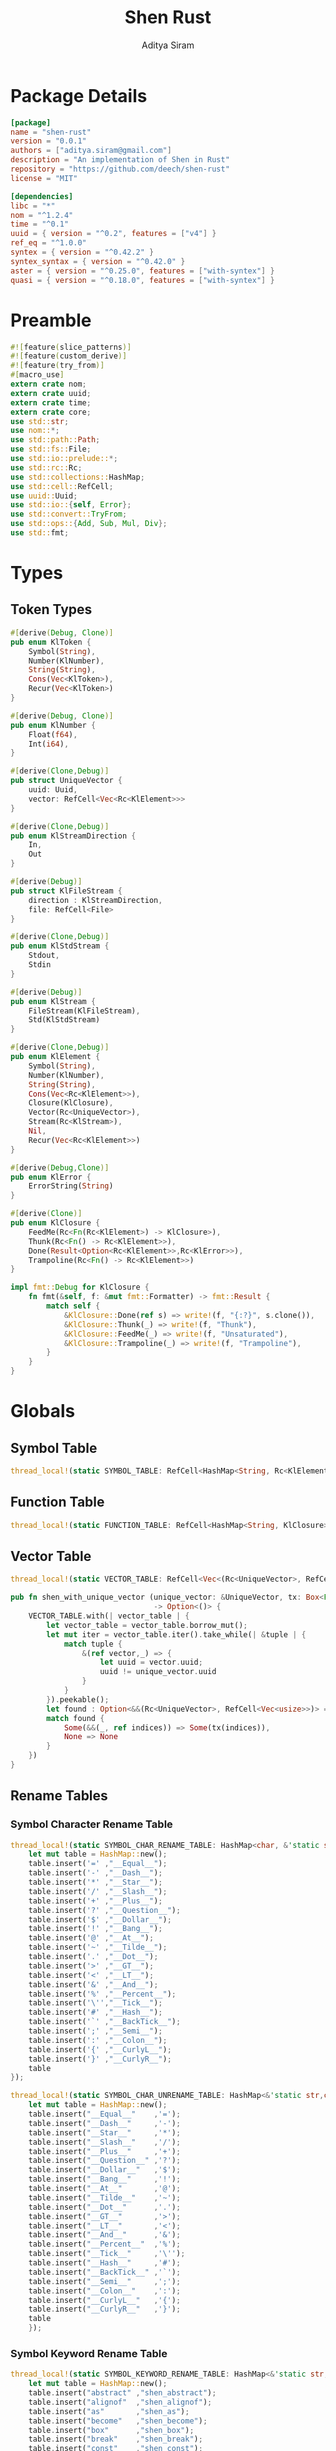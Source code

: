 #+TITLE: Shen Rust
#+AUTHOR: Aditya Siram
#+PROPERTY: header-args :comments noweb
#+OPTIONS: ^:nil ;; let an underscore be an underscore, disable sub-superscripting
#+OPTIONS: timestamp:nil

* Package Details
#+BEGIN_SRC toml :tangle Cargo.toml
  [package]
  name = "shen-rust"
  version = "0.0.1"
  authors = ["aditya.siram@gmail.com"]
  description = "An implementation of Shen in Rust"
  repository = "https://github.com/deech/shen-rust"
  license = "MIT"

  [dependencies]
  libc = "*"
  nom = "^1.2.4"
  time = "^0.1"
  uuid = { version = "^0.2", features = ["v4"] }
  ref_eq = "^1.0.0"
  syntex = { version = "^0.42.2" }
  syntex_syntax = { version = "^0.42.0" }
  aster = { version = "^0.25.0", features = ["with-syntex"] }
  quasi = { version = "^0.18.0", features = ["with-syntex"] }
#+END_SRC
* Preamble
#+BEGIN_SRC rust :tangle src/main.rs
  #![feature(slice_patterns)]
  #![feature(custom_derive)]
  #![feature(try_from)]
  #[macro_use]
  extern crate nom;
  extern crate uuid;
  extern crate time;
  extern crate core;
  use std::str;
  use nom::*;
  use std::path::Path;
  use std::fs::File;
  use std::io::prelude::*;
  use std::rc::Rc;
  use std::collections::HashMap;
  use std::cell::RefCell;
  use uuid::Uuid;
  use std::io::{self, Error};
  use std::convert::TryFrom;
  use std::ops::{Add, Sub, Mul, Div};
  use std::fmt;
#+END_SRC
* Types
** Token Types
#+BEGIN_SRC rust :tangle src/main.rs
  #[derive(Debug, Clone)]
  pub enum KlToken {
      Symbol(String),
      Number(KlNumber),
      String(String),
      Cons(Vec<KlToken>),
      Recur(Vec<KlToken>)
  }

  #[derive(Debug, Clone)]
  pub enum KlNumber {
      Float(f64),
      Int(i64),
  }

  #[derive(Clone,Debug)]
  pub struct UniqueVector {
      uuid: Uuid,
      vector: RefCell<Vec<Rc<KlElement>>>
  }

  #[derive(Clone,Debug)]
  pub enum KlStreamDirection {
      In,
      Out
  }

  #[derive(Debug)]
  pub struct KlFileStream {
      direction : KlStreamDirection,
      file: RefCell<File>
  }

  #[derive(Clone,Debug)]
  pub enum KlStdStream {
      Stdout,
      Stdin
  }

  #[derive(Debug)]
  pub enum KlStream {
      FileStream(KlFileStream),
      Std(KlStdStream)
  }

  #[derive(Clone,Debug)]
  pub enum KlElement {
      Symbol(String),
      Number(KlNumber),
      String(String),
      Cons(Vec<Rc<KlElement>>),
      Closure(KlClosure),
      Vector(Rc<UniqueVector>),
      Stream(Rc<KlStream>),
      Nil,
      Recur(Vec<Rc<KlElement>>)
  }

  #[derive(Debug,Clone)]
  pub enum KlError {
      ErrorString(String)
  }

  #[derive(Clone)]
  pub enum KlClosure {
      FeedMe(Rc<Fn(Rc<KlElement>) -> KlClosure>),
      Thunk(Rc<Fn() -> Rc<KlElement>>),
      Done(Result<Option<Rc<KlElement>>,Rc<KlError>>),
      Trampoline(Rc<Fn() -> Rc<KlElement>>)
  }

  impl fmt::Debug for KlClosure {
      fn fmt(&self, f: &mut fmt::Formatter) -> fmt::Result {
          match self {
              &KlClosure::Done(ref s) => write!(f, "{:?}", s.clone()),
              &KlClosure::Thunk(_) => write!(f, "Thunk"),
              &KlClosure::FeedMe(_) => write!(f, "Unsaturated"),
              &KlClosure::Trampoline(_) => write!(f, "Trampoline"),
          }
      }
  }
#+END_SRC
* Globals
** Symbol Table
#+BEGIN_SRC rust :tangle src/main.rs
  thread_local!(static SYMBOL_TABLE: RefCell<HashMap<String, Rc<KlElement>>> = RefCell::new(HashMap::new()));
#+END_SRC
** Function Table
#+BEGIN_SRC rust :tangle src/main.rs
  thread_local!(static FUNCTION_TABLE: RefCell<HashMap<String, KlClosure>> = RefCell::new(HashMap::new()));
#+END_SRC
** Vector Table
#+BEGIN_SRC rust :tangle src/main.rs
  thread_local!(static VECTOR_TABLE: RefCell<Vec<(Rc<UniqueVector>, RefCell<Vec<usize>>)>> = RefCell::new(Vec::new()));

  pub fn shen_with_unique_vector (unique_vector: &UniqueVector, tx: Box<Fn(&RefCell<Vec<usize>>) -> ()>)
                                  -> Option<()> {
      VECTOR_TABLE.with(| vector_table | {
          let vector_table = vector_table.borrow_mut();
          let mut iter = vector_table.iter().take_while(| &tuple | {
              match tuple {
                  &(ref vector,_) => {
                      let uuid = vector.uuid;
                      uuid != unique_vector.uuid
                  }
              }
          }).peekable();
          let found : Option<&&(Rc<UniqueVector>, RefCell<Vec<usize>>)> = iter.peek();
          match found {
              Some(&&(_, ref indices)) => Some(tx(indices)),
              None => None
          }
      })
  }
#+END_SRC
** Rename Tables
*** Symbol Character Rename Table
#+BEGIN_SRC rust :tangle src/main.rs
  thread_local!(static SYMBOL_CHAR_RENAME_TABLE: HashMap<char, &'static str> = {
      let mut table = HashMap::new();
      table.insert('=' ,"__Equal__");
      table.insert('-' ,"__Dash__");
      table.insert('*' ,"__Star__");
      table.insert('/' ,"__Slash__");
      table.insert('+' ,"__Plus__");
      table.insert('?' ,"__Question__");
      table.insert('$' ,"__Dollar__");
      table.insert('!' ,"__Bang__");
      table.insert('@' ,"__At__");
      table.insert('~' ,"__Tilde__");
      table.insert('.' ,"__Dot__");
      table.insert('>' ,"__GT__");
      table.insert('<' ,"__LT__");
      table.insert('&' ,"__And__");
      table.insert('%' ,"__Percent__");
      table.insert('\'',"__Tick__");
      table.insert('#' ,"__Hash__");
      table.insert('`' ,"__BackTick__");
      table.insert(';' ,"__Semi__");
      table.insert(':' ,"__Colon__");
      table.insert('{' ,"__CurlyL__");
      table.insert('}' ,"__CurlyR__");
      table
  });

  thread_local!(static SYMBOL_CHAR_UNRENAME_TABLE: HashMap<&'static str,char> = {
      let mut table = HashMap::new();
      table.insert("__Equal__"    ,'=');
      table.insert("__Dash__"     ,'-');
      table.insert("__Star__"     ,'*');
      table.insert("__Slash__"    ,'/');
      table.insert("__Plus__"     ,'+');
      table.insert("__Question__" ,'?');
      table.insert("__Dollar__"   ,'$');
      table.insert("__Bang__"     ,'!');
      table.insert("__At__"       ,'@');
      table.insert("__Tilde__"    ,'~');
      table.insert("__Dot__"      ,'.');
      table.insert("__GT__"       ,'>');
      table.insert("__LT__"       ,'<');
      table.insert("__And__"      ,'&');
      table.insert("__Percent__"  ,'%');
      table.insert("__Tick__"     ,'\'');
      table.insert("__Hash__"     ,'#');
      table.insert("__BackTick__" ,'`');
      table.insert("__Semi__"     ,';');
      table.insert("__Colon__"    ,':');
      table.insert("__CurlyL__"   ,'{');
      table.insert("__CurlyR__"   ,'}');
      table
      });
#+END_SRC
*** Symbol Keyword Rename Table
#+BEGIN_SRC rust :tangle src/main.rs
  thread_local!(static SYMBOL_KEYWORD_RENAME_TABLE: HashMap<&'static str, &'static str> = {
      let mut table = HashMap::new();
      table.insert("abstract" ,"shen_abstract");
      table.insert("alignof"  ,"shen_alignof");
      table.insert("as"       ,"shen_as");
      table.insert("become"   ,"shen_become");
      table.insert("box"      ,"shen_box");
      table.insert("break"    ,"shen_break");
      table.insert("const"    ,"shen_const");
      table.insert("continue" ,"shen_continue");
      table.insert("crate"    ,"shen_crate");
      table.insert("do"       ,"shen_do");
      table.insert("else"     ,"shen_else");
      table.insert("enum"     ,"shen_enum");
      table.insert("extern"   ,"shen_extern");
      table.insert("false"    ,"shen_false");
      table.insert("final"    ,"shen_final");
      table.insert("fn"       ,"shen_fn");
      table.insert("for"      ,"shen_for");
      table.insert("if"       ,"shen_if");
      table.insert("impl"     ,"shen_impl");
      table.insert("in"       ,"shen_in");
      table.insert("let"      ,"shen_let");
      table.insert("loop"     ,"shen_loop");
      table.insert("macro"    ,"shen_macro");
      table.insert("match"    ,"shen_match");
      table.insert("mod"      ,"shen_mod");
      table.insert("move"     ,"shen_move");
      table.insert("mut"      ,"shen_mut");
      table.insert("offsetof" ,"shen_offsetof");
      table.insert("override" ,"shen_override");
      table.insert("priv"     ,"shen_priv");
      table.insert("proc"     ,"shen_proc");
      table.insert("pub"      ,"shen_pub");
      table.insert("pure"     ,"shen_pure");
      table.insert("ref"      ,"shen_ref");
      table.insert("return"   ,"shen_return");
      table.insert("Self"     ,"shen_Self");
      table.insert("self"     ,"shen_self");
      table.insert("sizeof"   ,"shen_sizeof");
      table.insert("static"   ,"shen_static");
      table.insert("struct"   ,"shen_struct");
      table.insert("super"    ,"shen_super");
      table.insert("trait"    ,"shen_trait");
      table.insert("true"     ,"shen_true");
      table.insert("type"     ,"shen_type");
      table.insert("typeof"   ,"shen_typeof");
      table.insert("unsafe"   ,"shen_unsafe");
      table.insert("unsized"  ,"shen_unsized");
      table.insert("use"      ,"shen_use");
      table.insert("virtual"  ,"shen_virtual");
      table.insert("where"    ,"shen_where");
      table.insert("while"    ,"shen_while");
      table.insert("yield"    ,"shen_yield");
      table
  });

  thread_local!(static SYMBOL_KEYWORD_UNRENAME_TABLE: HashMap<&'static str, &'static str> = {
      let mut table = HashMap::new();
      table.insert("shen_abstract" ,"abstract");
      table.insert("shen_alignof"  ,"alignof");
      table.insert("shen_as"       ,"as");
      table.insert("shen_become"   ,"become");
      table.insert("shen_box"      ,"box");
      table.insert("shen_break"    ,"break");
      table.insert("shen_const"    ,"const");
      table.insert("shen_continue" ,"continue" );
      table.insert("shen_crate"    ,"crate");
      table.insert("shen_do"       ,"do");
      table.insert("shen_else"     ,"else");
      table.insert("shen_enum"     ,"enum");
      table.insert("shen_extern"   ,"extern");
      table.insert("shen_false"    ,"false");
      table.insert("shen_final"    ,"final");
      table.insert("shen_fn"       ,"fn");
      table.insert("shen_for"      ,"for");
      table.insert("shen_if"       ,"if");
      table.insert("shen_impl"     ,"impl");
      table.insert("shen_in"       ,"in");
      table.insert("shen_let"      ,"let");
      table.insert("shen_loop"     ,"loop");
      table.insert("shen_macro"    ,"macro");
      table.insert("shen_match"    ,"match");
      table.insert("shen_mod"      ,"mod");
      table.insert("shen_move"     ,"move");
      table.insert("shen_mut"      ,"mut");
      table.insert("shen_offsetof" ,"offsetof");
      table.insert("shen_override" ,"override");
      table.insert("shen_priv"     ,"priv");
      table.insert("shen_proc"     ,"proc");
      table.insert("shen_pub"      ,"pub");
      table.insert("shen_pure"     ,"pure");
      table.insert("shen_ref"      ,"ref");
      table.insert("shen_return"   ,"return");
      table.insert("shen_Self"     ,"Self");
      table.insert("shen_self"     ,"self");
      table.insert("shen_sizeof"   ,"sizeof");
      table.insert("shen_static"   ,"static");
      table.insert("shen_struct"   ,"struct");
      table.insert("shen_super"    ,"super");
      table.insert("shen_trait"    ,"trait");
      table.insert("shen_true"     ,"true");
      table.insert("shen_type"     ,"type");
      table.insert("shen_typeof"   ,"typeof");
      table.insert("shen_unsafe"   ,"unsafe");
      table.insert("shen_unsized"  ,"unsized");
      table.insert("shen_use"      ,"use");
      table.insert("shen_virtual"  ,"virtual");
      table.insert("shen_where"    ,"where");
      table.insert("shen_while"    ,"while");
      table.insert("shen_yield"    ,"yield");
      table
  });
#+END_SRC
* Parsing
** Symbols
*** Helpers
#+BEGIN_SRC rust :tangle src/main.rs
  pub fn shen_rename_symbol(symbol : String) -> String {
      SYMBOL_KEYWORD_RENAME_TABLE.with ( | table | {
          match table.get(symbol.as_str()) {
              Some(renamed) => String::from(renamed.clone()),
              None => {
                  let mut result = String::new();
                  let symbol_characters : Vec<char> = symbol.chars().collect();
                  for c in symbol_characters.as_slice() {
                      SYMBOL_CHAR_RENAME_TABLE.with(| table | {
                          match table.get(c) {
                              Some(renamed) => result.push_str(renamed.clone()),
                              _ => result.push(c.clone())
                          }
                      })
                  }
                  result
              }
          }
      })
  }

  pub fn shen_unrename_symbol(s : String) -> String {
      SYMBOL_KEYWORD_UNRENAME_TABLE.with(|table|{
          match table.get(s.as_str()) {
              Some(unrenamed) => String::from(unrenamed.clone()),
              None => {
                  SYMBOL_CHAR_UNRENAME_TABLE.with(|table| {
                      let mut s = s.clone();
                      let mut keys : Vec<&str> = table.keys().cloned().collect();
                      keys.sort_by(|a,b| b.len().cmp(&a.len()));
                      for k in keys {
                          let new_s = s.clone();
                          let replace_with : char = table.get(k).unwrap().clone();
                          let split : Vec<String> = new_s.as_str().split(k).map(| s | String::from(s)).collect();
                          s = intersperse(split,replace_with.to_string()).clone();
                      }
                      s
                  })
              }
          }
      })
  }
#+END_SRC
*** Constants
#+BEGIN_SRC rust :tangle src/main.rs
      const CHARACTERS: &'static str = "abcdefghijklmnopqrstuvwxyzABCDEFGHIJKLMNOPQRSTUVWXYZ=-*/+_?$!@~.><&%'#`;:{}";
      const DIGITS: &'static str = "0123456789";
#+END_SRC
*** Parser
#+BEGIN_SRC rust :tangle src/main.rs
  named!(klsymbol<KlToken>,
         chain!(
         initial: one_of!(CHARACTERS) ~
         remainder: many0!(
             alt_complete!(
                 one_of!(DIGITS) |
                 one_of!(CHARACTERS)
             )
         ),
         || {
             let mut res : Vec <char> = vec![initial];
             res.extend(remainder);
             KlToken::Symbol(shen_rename_symbol(res.into_iter().collect()))
         })
  );
#+END_SRC
** Numbers
*** Parsers
#+BEGIN_SRC rust :tangle src/main.rs
    named!(klnumber<KlToken>,
           alt_complete!(
               chain!(
                   n: klfloat,
                   || KlToken::Number(n)
               ) |
               chain!(
                   n : klint,
                   || KlToken::Number(n)
               )
           )
    );

    named!(klint<KlNumber>,
           chain!(
               sign: opt!(one_of!("-+")) ~
               numbers: many1!(one_of!(DIGITS)),
               || KlNumber::Int(make_int(sign,numbers))
           )
    );

    named!(klfloat<KlNumber>,
           chain!(
               sign: opt!(one_of!("-+")) ~
               before_decimal: many1!(one_of!(DIGITS)) ~
               one_of!(".") ~
               after_decimal: many1!(one_of!(DIGITS)),
               || KlNumber::Float(make_float(sign,before_decimal, after_decimal))
           )
    );
#+END_SRC
*** Helpers
#+BEGIN_SRC rust :tangle src/main.rs
    fn make_float(sign: Option<char>, before: Vec<char>, after: Vec<char> ) -> f64 {
        let mut float_char_vector : Vec<char> = Vec::new();
        match sign {
            Some(_sign) => float_char_vector.push(_sign),
            None => ()
        };
        float_char_vector.extend(before);
        float_char_vector.push('.');
        float_char_vector.extend(after);
        let float_string : String = float_char_vector.into_iter().collect();
        float_string.parse::<f64>().unwrap()
    }

    fn make_int(sign: Option<char>, numbers: Vec<char>) -> i64 {
        let mut int_char_vector : Vec<char> = Vec::new();
        match sign {
            Some(_sign) => int_char_vector.push(_sign),
            None => ()
        };
        int_char_vector.extend(numbers);
        let int_string : String = int_char_vector.into_iter().collect();
        let result : i64 = int_string.parse::<i64>().unwrap();
        result
    }
#+END_SRC
** Strings
*** Parsers
#+BEGIN_SRC rust :tangle src/main.rs
    named!(klstring<KlToken>,
           chain!(
               char!('\"') ~
               contents:  many0!(klstringinnards) ~
               char!('\"'),
               || KlToken::String(make_quoted_string(contents))
           )
    );

    named!(klstringinnards< &[u8] >,
           escaped!(none_of!("\"\\"), '\\', one_of!("\"n\\"))
    );
#+END_SRC
*** Helpers
#+BEGIN_SRC rust :tangle src/main.rs
    fn make_quoted_string (contents:Vec<&[u8]>) -> String {
        let to_vectors : Vec< Vec<u8> > = contents.iter().map(|c| c.to_vec()).collect();
        let smushed : Vec<u8> = to_vectors.concat();
        let mut quoted : Vec<u8> = Vec::new();
        quoted.push('\"' as u8);
        quoted.extend(smushed);
        quoted.push('\"' as u8);
        let result : String = String::from_utf8(quoted).unwrap();
        result
    }
#+END_SRC
** S-Expressions
*** Many Until Combinator
#+BEGIN_SRC rust :tangle src/main.rs
    #[macro_export]
    macro_rules! many0_until (
        ($input:expr, $stopmac:ident!( $($args:tt)* ), $submac:ident!( $($args2:tt)* )) => (
            {
                let mut res = Vec::new();
                let mut input = $input;
                let mut loop_result = Ok(());

                while input.input_len() != 0 {
                    match $stopmac!(input, $($args)*) {
                        IResult::Error(_) => {
                            match $submac!(input, $($args2)*) {
                                IResult::Error(_) => {
                                    break;
                                },
                                IResult::Incomplete(Needed::Unknown) => {
                                    loop_result = Err(IResult::Incomplete(Needed::Unknown));
                                    break;
                                },
                                IResult::Incomplete(Needed::Size(i)) => {
                                    let size = i + ($input).input_len() - input.input_len();
                                    loop_result = Err(IResult::Incomplete(Needed::Size(size)));
                                    break;
                                },
                                IResult::Done(i, o) => {
                                    res.push(o);
                                    input = i;
                                }
                            }
                        },
                        IResult::Done(_,_) => {
                            break;
                        }
                        IResult::Incomplete(Needed::Unknown) => {
                            loop_result = Err(IResult::Incomplete(Needed::Unknown));
                            break;
                        },
                        IResult::Incomplete(Needed::Size(i)) => {
                            let size = i + ($input).input_len() - input.input_len();
                            loop_result = Err(IResult::Incomplete(Needed::Size(size)));
                            break;
                        },
                    }
                }
                match loop_result {
                    Ok(()) => IResult::Done(input,res),
                    Err(e) => e
                }
            }
        );
        ($i:expr, $stopmac:ident!( $($args:tt)* ), $p:expr) => (
            many0_until!($i, $stopmac!($($args)*), call!($p));
        );
    );
#+END_SRC
*** Parsers
#+BEGIN_SRC rust :tangle src/main.rs
  named!(klsexps< Vec<KlToken> >,
         many0!(
             chain!(
                 opt!(multispace) ~
                 kl: alt_complete!(klsexp|klstring) ~
                 opt!(multispace),
                 || kl
             )
         )
  );

  named!(klsexp<KlToken>,
         chain!(
             char!('(') ~
             inner: many0_until!(char!(')'), klsexpinnards) ~
             char!(')'),
             || {
                 KlToken::Cons(inner)
             }
         )
  );

  named!(klsexpinnards<KlToken>,
         chain!(
             opt!(multispace) ~
             atom: alt_complete!(klsexp|klnumber|klstring|klsymbol) ~
             opt!(multispace),
             || atom
         )
  );
#+END_SRC
** Collect
#+BEGIN_SRC rust :tangle src/main.rs
  fn collect_sexps(kl: &[u8], kl_buffer: &mut Vec<Vec<KlToken>>) -> () {
      let mut parsed = match klsexps(kl) {
          IResult::Done(_, out) => out,
          IResult::Incomplete(x) => panic!("incomplete: {:?}", x),
          IResult::Error(e) => panic!("error: {:?}", e),
      };
      // remove toplevel strings
      parsed.retain(|expr| match expr { &KlToken::Cons(_) => true, _ => false });
      for p in parsed.as_slice() {
          println!("{}", intersperse(generate(false, vec![], p), String::from("")));
      }
      kl_buffer.push(parsed)
  }
#+END_SRC
* Code Generation
** Path Utilites
#+BEGIN_SRC rust :tangle src/main.rs
  pub fn add_path (old_path:&Vec<usize>, new_path:Vec<usize>) -> Vec<usize> {
      let mut p = old_path.clone();
      p.extend(new_path);
      p
  }
#+END_SRC
** Getter
#+BEGIN_SRC rust :tangle src/main.rs
  pub fn get_element_at (path : Vec<usize>, sexp: &KlToken)  -> Option<&KlToken> {
      let mut current_token = sexp;
      for index in path {
          if let &KlToken::Cons(ref current) = current_token {
              if index < current.len() {
                  current_token = &current[index];
              }
              else {
                  return None;
              }
          }
          else {
              return None;
          }
      }
      Some(current_token)
  }
#+END_SRC
** Setter
#+BEGIN_SRC rust :tangle src/main.rs
  pub fn set_element_at(mut path : Vec<usize>, sexp: &mut KlToken, token: KlToken) -> () {
      match (path.pop(), sexp) {
          (Some(p), &mut KlToken::Cons(ref mut vec)) => {
              set_element_at(path, &mut vec[p], token)
          }
          (None, ref mut val) => {
              **val = token;
          }
          _ => panic!("Gah!")
      }
  }
#+END_SRC
** Mark Recur
#+BEGIN_SRC rust :tangle src/main.rs
  pub fn mark_recur(mut path: Vec<usize>, sexp: &mut KlToken) -> () {
      match (path.pop(), sexp) {
          (Some(p), &mut KlToken::Cons(ref mut vec)) => {
              mark_recur(path, &mut vec[p])
          }
          (None, ref mut val) => {
              match val.clone() {
                  KlToken::Cons(ref vec) => {
                      let mut new_vec = vec.clone();
                      new_vec.reverse();
                      new_vec.pop();
                      new_vec.reverse();
                      **val = KlToken::Recur(new_vec);
                  }
                  _ => panic!("Gah!")
              }
          },
          _ => panic!("Gah!")
      }
  }
#+END_SRC
** Detect Possible Recursive Calls
#+BEGIN_SRC rust :tangle src/main.rs
  pub fn find_recursive_calls (function_name: String, num_args: usize, sexp: &KlToken) -> Vec<Vec<usize>> {
      let mut found : Vec< Vec<usize> >= Vec::new();
      if let &KlToken::Cons(_) = sexp {
          let mut pending : Vec <(Vec<usize>, &KlToken)> = vec![(Vec::new(), sexp)];
          while pending.len() > 0 {
              let mut newly_found = Vec::new();
              let next = pending.pop().unwrap();
              if let (ref path, &KlToken::Cons(ref current)) = next {
                  if let &[KlToken::Symbol(ref s), ref rest..] = current.as_slice() {
                      match (s.as_str(), rest) {
                          (name, rest) if (name == function_name.as_str()) && rest.len() == num_args => {
                              found.push(path.clone());
                          },
                          ("cond", rest) => {
                              let indexed : Vec<(usize, &KlToken)> = rest.iter().enumerate().collect();
                              for (index, sexp) in indexed {
                                  if let &KlToken::Cons(ref pair) = sexp {
                                      if let &[_, ref action @ KlToken::Cons(_)] = pair.as_slice() {
                                          newly_found.push((add_path(path, vec![index + 1,1]), action));
                                      }
                                  }
                              };
                          },
                          ("if", &[_,ref if_true, ref if_false]) => {
                              if let if_true @ &KlToken::Cons(_) = if_true {
                                  newly_found.push((add_path(path, vec![2]), if_true));
                              }
                              if let if_false @ &KlToken::Cons(_) = if_false {
                                  newly_found.push((add_path(path, vec![3]), if_false));
                              }
                          },
                          ("trap_error", &[ref to_try, ref handler]) => {
                              if let to_try @ &KlToken::Cons(_) = to_try{
                                  newly_found.push((add_path(path, vec![1]), to_try));
                              }
                              if let handler @ &KlToken::Cons(_) = handler {
                                  newly_found.push((add_path(path, vec![2]), handler));
                              }
                          },
                          ("let", &[_ , _, ref body @ KlToken::Cons(_)]) |
                          ("defun", &[_ , _, ref body @ KlToken::Cons(_)]) =>
                              newly_found.push((add_path(path, vec![3]), body)),
                          ("lambda", &[_, ref body @ KlToken::Cons(_)]) =>
                              newly_found.push((add_path(path, vec![2]), body)),
                          _ =>
                              match current.last() {
                                  Some(ref tail @ &KlToken::Cons(_)) =>
                                      newly_found.push((add_path(path, vec![current.len() - 1]), tail)),
                                  _ => ()
                              }
                      }
                  }
                  else {
                      match current.last() {
                          Some(ref tail @ &KlToken::Cons(_)) =>
                              newly_found.push((add_path(path, vec![current.len() - 1]), tail)),
                          _ => ()
                      }
                  }
              }
              newly_found.reverse();
              pending.extend(newly_found);
          }
      }
      found
  }
#+END_SRC
** Detect Function Application Context
#+BEGIN_SRC rust :tangle src/main.rs
  pub fn start_of_function_chain (tail_call_path: Vec<usize>, sexp: &KlToken) -> Option<Vec<usize>> {
      let mut result = None;
      let mut i = 0;
      while i < tail_call_path.len() {
          let current_path : Vec<usize> = tail_call_path.iter().cloned().take(i).collect();
          match get_element_at(current_path.clone(), &sexp) {
              Some(current_element) => {
                  if let &KlToken::Cons(ref current) = current_element {
                      match current.as_slice() {
                          &[KlToken::Symbol(ref s), ..] => {
                              match s.as_str() {
                                  "if" | "defun" | "let" | "lambda" | "do" => {
                                      result = None;
                                      i = i + 1;
                                  }
                                  "cond" => {
                                      result = None;
                                      i = i + 2;
                                  }
                                  _ => {
                                      result = Some(current_path.clone());
                                      i = i + 1
                                  }

                              }
                          }
                          _ => ()
                      }
                  }
              },
              _ => return None
          }
      }
      result
  }
#+END_SRC
** Get Tail Calls
#+BEGIN_SRC rust :tangle src/main.rs
  pub fn shen_get_all_tail_calls (sexp: &KlToken) -> Vec<Vec<usize>> {
      if let &KlToken::Cons(ref defun) = sexp {
          match defun.as_slice() {
              &[KlToken::Symbol(ref defun), KlToken::Symbol(ref name), KlToken::Cons(ref args), _]
                  if defun.as_str() == "defun" => {
                      let mut recursive_calls = find_recursive_calls(name.clone(), args.len(), sexp);
                      recursive_calls.retain(
                          |ref path| {
                              let context = start_of_function_chain(path.iter().cloned().collect(), sexp);
                              match context {
                                  Some(_) => false,
                                  None => true
                              }
                          }
                      );
                      recursive_calls
                  },
              _ => Vec::new()
          }
      }
      else {
          Vec::new()
      }
  }
#+END_SRC
** Intersperse
#+BEGIN_SRC rust :tangle src/main.rs
  pub fn intersperse(v: Vec<String>, sep: String) -> String {
      if v.len() == 0 {
          String::new()
      }
      else {
          let mut so_far = String::new();
          for i in 0..v.len() {
              so_far = so_far + &(v[i].clone());
              if i != v.len() - 1 {
                  so_far = so_far + &sep.clone();
              }
          }
          so_far
      }
  }
#+END_SRC
** Function Lookup
#+BEGIN_SRC rust :tangle src/main.rs
  pub fn shen_lookup_function(s: &String) -> Option<KlClosure> {
      FUNCTION_TABLE.with(|table|{
          let table = table.borrow();
          let function = table.get(s);
          match function {
              Some(f) => Some((*f).clone()),
              None => None
          }
      })
  }
#+END_SRC
** Generate
*** Helpers
#+BEGIN_SRC rust :tangle src/main.rs
  macro_rules! rc (
      ($input:expr) => ( Rc::new($input) )
  );
  macro_rules! symbol(
      ($input:expr) => ( KlElement::Symbol(String::from($input)) )
  );
  macro_rules! error (
      ($input:expr) => ( KlElement::Closure(KlClosure::Done(shen_make_error($input))) )
  );

  pub fn shen_apply_arguments_to_lambda(l: KlClosure, a: Rc<KlElement>) -> Result<KlClosure, String> {
      match l {
          KlClosure::FeedMe(ref f) => {
              let result = (&f)(a);
              match &result {
                  &KlClosure::Done(_) => Ok(result.clone()),
                  _ => Err(String::from("Expecting an unsaturated closure."))
              }
          }
          _ => Err(String::from("Expecting an unsaturated closure."))
      }
  }

  pub fn shen_apply_arguments_to_function(s: String, elements: Vec<Rc<KlElement>>) -> Result<KlClosure, String> {
      match shen_lookup_function(&s) {
          Some(f) => shen_apply_arguments(f.clone(), elements),
          None => Err(format!("Could not find function:{}", s))
      }
  }

  pub fn shen_apply_arguments(c : KlClosure , elements: Vec<Rc<KlElement>>) -> Result<KlClosure, String> {
      match c {
          KlClosure::FeedMe(_) => {
              let mut so_far : KlClosure = c.clone();
              for e in elements.as_slice() {
                  match so_far {
                      KlClosure::FeedMe(f) => so_far = (&f)((*e).clone()),
                      _ => break
                  }
              }
              Ok(so_far.clone())
          },
          _ => {
              if elements.len() == 0 {
                  Ok(c.clone())
              }
              else {
                  Err(String::from("Given a fully saturated closure or thunk"))
              }
          }
      }
  }

  pub fn shen_apply_element(c: Rc<KlElement>, elements: Vec<Rc<KlElement>>) -> Result<KlClosure, String> {
      match &*c {
          &KlElement::Closure(ref c) => {
              if elements.len() == 0 {
                  Ok(c.clone())
              }
              else {
                  shen_apply_arguments(c.clone(), elements)
              }
          },
          _ => Err(String::from("Expecting closure."))
      }
  }

  pub fn shen_closure_to_element(c : KlClosure) -> Rc<KlElement> {
      match c {
          KlClosure::Done(Ok(Some(v))) => v.clone(),
          KlClosure::Done(Ok(None)) => Rc::new(KlElement::Nil),
          _ => Rc::new(KlElement::Closure(c.clone()))
      }
  }

#+END_SRC
*** Application Generation
#+BEGIN_SRC rust :tangle src/main.rs
  pub fn generate_apply(is_argument: bool, function_call: String) -> Vec<String> {
      let mut result = Vec::new();
      result.push(format!("match {} {{", function_call));
      if is_argument {
          result.push(String::from("Ok(c) => shen_closure_to_element(c.clone()), \n Err(s) => Rc::new(KlElement::Closure(KlClosure::Done(shen_make_error(s.clone().as_str()))))"));
      }
      else {
          result.push(String::from("Ok(c) => c.clone(), \n Err(s) => KlClosure::Done(shen_make_error(s.clone().as_str()))"))
      }
      result.push(String::from("}"));
      result
  }

  pub fn shen_apply_function(is_argument: bool, s: String, args: Vec<String>) -> Vec<String> {
      let mut application = Vec::new();
      application.push(format!("shen_apply_arguments_to_function(String::from(\"{}\"), vec![", s));
      application.push(intersperse(args,String::from(",")));
      application.push(String::from("])"));
      generate_apply(is_argument, intersperse(application, String::from("\n")))
  }

  pub fn shen_apply_arguments_to_curried(is_argument: bool, s: String, args: Vec<String>) -> Vec<String> {
      let mut application = Vec::new();
      application.push(format!("shen_apply_arguments({}, vec![", s));
      application.push(intersperse(args,String::from(",")));
      application.push(String::from("])"));
      generate_apply(is_argument, intersperse(application, String::from("\n")))
  }

  pub fn shen_apply_argument(is_argument: bool, s: String, args: Vec<String>) -> Vec<String> {
      let mut application = Vec::new();
      application.push(format!("shen_apply_element({}, vec![", s));
      application.push(intersperse(args,String::from(",")));
      application.push(String::from("])"));
      generate_apply(is_argument, intersperse(application, String::from("\n")))
  }

  pub fn shen_apply_lambda(is_argument: bool, l: String, arg: String) -> Vec<String> {
      let application = format!("shen_apply_arguments_to_lambda({}, {})", l, arg);
      generate_apply(is_argument, application)
  }

  pub fn clone_bound_variables(bound: Vec<String>) -> String {
      let clone_strings : Vec<String> = bound.iter().map(| v | format!("let {} = {}.clone()", v, v)).collect();
      intersperse(clone_strings, String::from(";")) + ";"
  }

  pub fn generate_nested_closure(bound: Vec<String>, arg: String ) -> (Vec<String>, String) {
      let mut result : Vec<String> = Vec::new();
      result.push(format!("KlClosure::FeedMe(Rc::new(move |{}| {{", arg));
      result.push(format!("let {}_Copy = (*{}).clone();", arg, arg));
      for b in bound {
          result.push(format!("let {}_Copy = (*{}).clone();", b, b));
          result.push(format!("let {} = {}.clone();", b, b));
      }
      (result, String::from("}))"))
  }
#+END_SRC
*** Thunk
#+BEGIN_SRC rust :tangle src/main.rs
  pub fn generate_thunk(argument: bool, bound: Vec<String>, token: &KlToken) -> Vec<String> {
      let mut result : Vec<String> = Vec::new();
      let mut capture : Vec<String> = Vec::new();
      for b in bound.clone() {
          capture.push(format!("let {}_Copy = {}_Copy.clone();", b, b))
      }
      result.push(format!("Rc::new(KlElement::Closure(KlClosure::Thunk(Rc::new( {{ {} move|| {{ ", intersperse(capture, String::from(""))));
      for b in bound.clone() {
          result.push(format!("let {} = Rc::new({}_Copy.clone());", b, b));
          result.push(format!("let {}_Copy = (*{}).clone();", b ,b))
      }
      result.extend(generate(argument,bound.clone(),token));
      result.push(String::from(" }}))))"));
      result
  }
#+END_SRC
*** Lambda
#+BEGIN_SRC rust :tangle src/main.rs
  pub fn generate_lambda(argument: bool, bound: Vec<String>, token:&KlToken) -> Vec<String> {
      let mut result : Vec<String> = Vec::new();
      if let &KlToken::Cons(ref klif) = &*token {
          match klif.as_slice() {
              &[KlToken::Symbol(ref kllambda), KlToken::Symbol(ref arg) , ref body] if kllambda.as_str() == shen_rename_symbol(String::from("lambda")) => {
                  let mut new_bound = bound;
                  let (closures, closing) = {
                      new_bound.retain(| x | x != arg);
                      generate_nested_closure(new_bound.clone(), arg.clone())
                  };
                  new_bound.push(arg.clone());
                  if argument {
                      result.push(String::from("Rc::new(KlElement::Closure(\n"));
                  }
                  result.push(intersperse(closures, String::from("\n")));
                  match body {
                      &KlToken::Symbol(ref s) if new_bound.contains(s) =>
                          result.push(format!("KlClosure::Done(Ok(Some({}_Copy.clone())))", s.clone())),
                      _ => result.extend(generate(false, new_bound.clone(), body)),
                  }
                  result.push(closing);
                  if argument {
                      result.push(String::from("))"))
                  }
              },
              _ => ()
          }
      }
      result
  }
#+END_SRC
*** Let
#+BEGIN_SRC rust :tangle src/main.rs
  pub fn generate_let(argument: bool, bound: Vec<String>, token:&KlToken) -> Vec<String> {
      let mut result : Vec<String> = Vec::new();
      if let &KlToken::Cons(ref klif) = &*token {
          match klif.as_slice() {
              &[KlToken::Symbol(ref kllet), ref x @ KlToken::Symbol(_), ref y, ref body] if kllet.as_str() == shen_rename_symbol(String::from("let")) => {
                  let lambda_token = KlToken::Cons(vec![KlToken::Symbol(String::from("lambda")), x.clone(), body.clone()]);
                  let lambda_string = intersperse(generate_lambda(argument, bound.clone(),&lambda_token), String::from("\n"));
                  let args_string = intersperse(generate(true, bound.clone(),y),String::from("\n"));
                  result = shen_apply_lambda(argument,lambda_string,args_string);
              },
              _ => ()
          }
      }
      result
  }
#+END_SRC
*** Cond
#+BEGIN_SRC rust :tangle src/main.rs
  pub fn generate_cond(argument:bool, bound: Vec<String>, token:&KlToken) -> Vec<String> {
      let mut result : Vec<String> = Vec::new();
      if let &KlToken::Cons(ref klcond) = &*token {
          match klcond.as_slice() {
              &[KlToken::Symbol(ref klcond), ref cases..] if klcond.as_str() == shen_rename_symbol(String::from("cond")) => {
                  let mut pairs = Vec::new();
                  let mut pair_list = Vec::new();
                  for pair_cons in cases {
                      match pair_cons {
                          &KlToken::Cons(ref pair) => {
                              match pair.as_slice() {
                                  &[ref predicate, ref action] => {
                                      let predicate = intersperse(generate_thunk(true,bound.clone(),predicate),String::from("\n"));
                                      let action = intersperse(generate_thunk(true,bound.clone(),action),String::from("\n"));
                                      pairs.push(format!("Rc::new(KlElement::Cons((vec![{},{}])))", action, predicate))
                                  },
                                  _ => ()
                              }
                          }
                          _ => ()
                      }
                  }
                  pair_list.push(String::from("Rc::new(KlElement::Cons(vec!["));
                  pair_list.push(intersperse(pairs,String::from(",")));
                  pair_list.push(String::from("]))"));
                  result = shen_apply_function(argument, klcond.clone(), vec![intersperse(pair_list,String::from("\n"))]);
              },
              _ => ()
          }
      }
      result
  }
#+END_SRC
*** Freeze
#+BEGIN_SRC rust :tangle src/main.rs
  pub fn generate_freeze(argument: bool, bound: Vec<String>, token:&KlToken) -> Vec<String> {
      let mut result : Vec<String> = Vec::new();
      if let &KlToken::Cons(ref klif) = &*token {
          match klif.as_slice() {
              &[KlToken::Symbol(ref klfreeze), ref a] if klfreeze.as_str() == shen_rename_symbol(String::from("freeze"))=> {
                  result = generate_thunk(argument,bound.clone(),a);
              },
              _ => ()
          }
      }
      result
  }
#+END_SRC
*** And/Or
#+BEGIN_SRC rust :tangle src/main.rs
  pub fn generate_and_or(argument: bool, bound: Vec<String>, token:&KlToken) -> Vec<String> {
      let mut result : Vec<String> = Vec::new();
      if let &KlToken::Cons(ref klif) = &*token {
          match klif.as_slice() {
              &[KlToken::Symbol(ref kland_or), ref a, ref b] if kland_or.as_str() == shen_rename_symbol(String::from("and")) || kland_or.as_str() == shen_rename_symbol(String::from("or")) => {
                  result = shen_apply_function(argument, kland_or.clone(), vec![
                      intersperse(generate_thunk(true,bound.clone(),a),String::from("\n")),
                      intersperse(generate_thunk(true,bound.clone(),b),String::from("\n"))]);
              },
              _ => ()
          }
      }
      result
  }
#+END_SRC
*** If
#+BEGIN_SRC rust :tangle src/main.rs
  pub fn generate_if(argument: bool, bound: Vec<String>, token: &KlToken) -> Vec<String> {
      let mut result : Vec<String> = Vec::new();
      if let &KlToken::Cons(ref klif) = &*token {
          match klif.as_slice() {
              &[KlToken::Symbol(ref klif), ref predicate, ref if_branch, ref else_branch] if klif.as_str() == shen_rename_symbol(String::from("if")) => {
                  result = shen_apply_function(argument, klif.clone(), vec![
                      intersperse(generate(true, bound.clone(),predicate),String::from("\n")),
                      intersperse(generate_thunk(true,bound.clone(),if_branch),String::from("\n")),
                      intersperse(generate_thunk(true,bound.clone(),else_branch),String::from("\n"))
                  ]);
              },
              _ => ()
          }
      }
      result
  }
#+END_SRC
*** Defun
#+BEGIN_SRC rust :tangle src/main.rs
  pub fn add_to_function_table(name: String, c : KlClosure) {
      FUNCTION_TABLE.with(| function_table | {
          let mut map = function_table.borrow_mut();
          map.insert(shen_rename_symbol(name), c);
      });
  }

  pub fn splay_out_defun(name: String, args: Vec<KlToken>, body: KlToken) -> KlToken {
      let mut args = args;
      args.reverse();
      args.as_slice().iter().fold(
          body.clone(), | body, arg | {
              KlToken::Cons(vec![KlToken::Symbol(String::from("lambda")),  arg.clone(), body.clone()])
          })
  }

  pub fn extract_arg_names(args: Vec<KlToken>) -> Vec<String> {
      args.as_slice().iter().filter_map(
          | arg | {
              match arg {
                  &KlToken::Symbol(ref s) => Some(s.clone()),
                  _ => None
              }
          }
      ).collect()
  }

  pub fn generate_defun(argument: bool, bound: Vec<String>, token: &KlToken) -> Vec<String> {
      let mut result : Vec<String> = Vec::new();
      if let &KlToken::Cons(ref kldefun) = &*token {
          match kldefun.as_slice() {
              &[KlToken::Symbol(ref kldefun), KlToken::Symbol(ref name), KlToken::Cons(ref args), ref body] if kldefun.as_str() == shen_rename_symbol(String::from("defun")) => {
                  let new_body = splay_out_defun(name.clone(), args.clone(), body.clone());
                  let mut new_bound = bound.clone();
                  new_bound.extend(extract_arg_names(args.clone()));
                  result.push(String::from("{"));
                  result.push(String::from("let temp = "));
                  let arg_names = extract_arg_names(args.clone());
                  let mut closures = Vec::new();
                  let mut arguments_bound = Vec::new();
                  let mut closings = Vec::new();
                  for a in arg_names.clone() {
                      let (start, closing) = generate_nested_closure(arguments_bound.clone(), a.clone());
                      arguments_bound.push(a);
                      closures.extend(start);
                      closings.push(closing);
                  }
                  result.extend(closures.clone());
                  let inner = generate(argument, new_bound.clone(), body);
                  match &*body {
                      &KlToken::Cons(_) => {
                          let paths = shen_get_all_tail_calls(token);
                          let mut token = token.clone();
                          for p in paths.clone() {
                              let mut p = p;
                              p.reverse();
                              mark_recur(p.clone(), &mut token);
                          }
                          println!("{:?}", token);
                          if paths.len() > 0 {
                              if let &KlToken::Cons(ref marked_defun) = &token {
                                  if let &[_,_,_,ref body] = marked_defun.as_slice() {
                                      let inner = generate(true, new_bound.clone(), body);
                                      let mut trampoline = Vec::new();
                                      trampoline.push(String::from("{"));
                                      trampoline.push(String::from("let trampoline = | "));
                                      trampoline.push(intersperse(arg_names.clone().iter().map(| a | format!("{} : Rc<KlElement>", a)).collect(), String::from(",")));
                                      trampoline.push(String::from("| {"));
                                      for a in arg_names.clone() {
                                          trampoline.push(format!("let {}_Copy : KlElement = (*{}).clone();", a, a))
                                      }
                                      trampoline.extend(inner.clone());
                                      trampoline.push(String::from("};"));
                                      trampoline.push(format!("let mut done= None;"));
                                      trampoline.push(
                                          format!(
                                              "let mut current_args = vec![{}];",
                                              intersperse(
                                                  arg_names.clone().iter().map(| a | format!("{}.clone()", a)).collect(),
                                                  String::from(","))
                                          )
                                      );
                                      trampoline.push(format!("while !done.is_some() {{"));
                                      trampoline.push(
                                          format!("let result = trampoline({});",
                                                  intersperse(arg_names.clone().iter().enumerate().map(| (i,_) | {
                                                      format!("current_args[{}].clone()", i)
                                                  }).collect(),
                                                              String::from(",")))
                                      );
                                      trampoline.push(
                                          format!("match &*result {{ &KlElement::Recur(ref v) => current_args = v.clone(), output => done = Some(KlClosure::Done(Ok(Some(result.clone())))) }};")
                                      );
                                      trampoline.push(String::from("}"));
                                      trampoline.push(String::from("done.unwrap()"));
                                      trampoline.push(String::from("}"));
                                      result.push(intersperse(trampoline.clone(), String::from("\n")));
                                  }
                              }
                          }
                          else {
                              result.extend(inner.clone());
                          }
                      }
                      _ => {
                          result.push(String::from("KlClosure::Done(Ok(Some("));
                          result.extend(inner.clone());
                          result.push(String::from(")))"));
                      }
                  }
                  result.push(intersperse(closings.clone(), String::from("\n")));
                  result.push(String::from(";"));
                  result.push(format!("add_to_function_table(String::from(\"{}\"), temp.clone())", name.clone()));
                  result.push(String::from("}"));
              },
              _ => ()
          }
      }
      result
  }
#+END_SRC
*** Atoms
#+BEGIN_SRC rust :tangle src/main.rs
    pub fn generate_atoms(argument: bool, bound: Vec<String>, token: &KlToken) -> Vec<String> {
        match token {
            &KlToken::Number(KlNumber::Int(i)) => vec![format!("Rc::new(KlElement::Number(KlNumber::Int({})))", i)],
            &KlToken::Number(KlNumber::Float(i)) => vec![format!("Rc::new(KlElement::Number(KlNumber::Float({})))", i)],
            &KlToken::String(ref s) => vec![format!("Rc::new(KlElement::String(String::from({})))", s.clone())],
            &KlToken::Symbol(ref s) => {
                if bound.contains(s) {
                    vec![format!("Rc::new({}_Copy.clone())", s.clone())]
                }
                else {
                    vec![format!("Rc::new(KlElement::Symbol(String::from(\"{}\")))", s.clone())]
                }
            },
            _ => Vec::new()
        }
    }
#+END_SRC
*** Application
#+BEGIN_SRC rust :tangle src/main.rs
  pub fn generate_application(argument: bool, bound: Vec<String>, token: &KlToken) -> Vec<String> {
      let mut result = Vec::new();
      match &*token {
          &KlToken::Cons(ref application) => {
              match application.as_slice() {
                  &[ref app @ KlToken::Cons(_), ref rest..] => {
                      let args = rest.into_iter().map(| e | intersperse(generate(true, bound.clone(), e),String::from("\n"))).collect();
                      result = shen_apply_arguments_to_curried(argument, intersperse(generate(false, bound.clone(),app),String::from("\n")), args);
                  },
                  &[KlToken::Symbol(ref s), ref rest..] => {
                      let args = rest.into_iter().map(| e | intersperse(generate(true, bound.clone(), e),String::from("\n"))).collect();
                      if bound.contains(s) {
                          result = shen_apply_argument(
                              argument,
                              format!("Rc::new({}_Copy.clone())", s.clone()),
                              args);
                      }
                      else {
                          result = shen_apply_function(argument, s.clone(), args);
                      }
                  },
                  &[] => result = vec![String::from("Rc::new(KlElement::Cons(vec![]))")],
                  _ => panic!("Trying to apply something other than a symbol or cons.")
              }
          },
          &KlToken::Recur(ref args) => {
              println!("{:?}", args);
              let arg_tuple : Vec<String> = args.into_iter().map(| e | intersperse(generate(true, bound.clone(), e),String::from("\n"))).collect();
              let mut args = Vec::new();
              args.push(String::from("Rc::new(KlElement::Recur(vec!["));
              args.push(intersperse(arg_tuple, String::from(",")));
              args.push(String::from("]))"));
              result = args;
          },
          _ => panic!("Not a cons list or recurrence.")
      }
      result
  }
#+END_SRC
*** Generate
#+BEGIN_SRC rust :tangle src/main.rs
  pub fn generate(argument: bool, bound: Vec<String>, token: &KlToken) -> Vec<String> {
      let mut result : Vec<String> = Vec::new();
      let generators : Vec<Box<Fn(bool, Vec<String>, &KlToken) -> Vec<String>>>
          = vec![
              Box::new(generate_atoms),
              Box::new(generate_defun),
              Box::new(generate_cond),
              Box::new(generate_if),
              Box::new(generate_and_or),
              Box::new(generate_lambda),
              Box::new(generate_let),
              Box::new(generate_freeze),
              Box::new(generate_application)
          ];
      for g in generators.as_slice() {
          if result.len() == 0 {
              result = g(argument, bound.clone(),token);
          }
          else {
              break;
          }
      }
      result
  }
#+END_SRC
* Primitives
** Helpers
#+BEGIN_SRC rust :tangle src/main.rs
  pub fn shen_symbol_to_string(s : &KlElement) -> Result<Rc<&String>, Rc<String>> {
      match s {
          &KlElement::Symbol(ref s) => Ok(Rc::new(&s)),
          _ => Err(Rc::new(String::from("shen_symbol_to_string: Expecting a symbol.")))
      }
  }

  pub fn shen_string_to_symbol(s : &str) -> Rc<KlElement> {
      Rc::new(KlElement::Symbol(String::from(s)))
  }

  pub fn shen_is_bool (a: Rc<KlElement>) -> bool {
      match &*a {
          &KlElement::Symbol(ref s) if s.as_str() == "shen_true" || s.as_str() == "shen_false" => true,
          _ => false
      }
  }

  pub fn shen_is_thunk(a: Rc<KlElement>) -> bool {
      match &*a {
          &KlElement::Closure(KlClosure::Thunk(_)) => true,
          _ => false
      }
  }

  pub fn shen_force_thunk(a : Rc<KlElement>) -> Result<Option<Rc<KlElement>>,Rc<KlError>> {
      match &*a {
          &KlElement::Closure(KlClosure::Thunk(ref inner)) => Ok(Some(inner())),
          _ => shen_make_error("shen_force_thunk: Expected a thunk.")
      }
  }

  pub fn shen_make_error(s : &str) -> Result<Option<Rc<KlElement>>, Rc<KlError>> {
      Err(Rc::new((KlError::ErrorString(String::from(s)))))
  }

  pub fn shen_atoms_equal(a: Rc<KlElement>, b: Rc<KlElement>) -> Result<bool, (Vec<Rc<KlElement>>, Vec<Rc<KlElement>>)> {
      match (&*a, &*b) {
          (&KlElement::Symbol(ref i), &KlElement::Symbol(ref j)) if (*i).as_str() == (*j).as_str() => Ok(true),
          (&KlElement::Number(KlNumber::Int(i)), &KlElement::Number(KlNumber::Int(j))) if i == j => Ok(true),
          (&KlElement::Number(KlNumber::Float(i)), &KlElement::Number(KlNumber::Float(j))) if i == j => Ok(true),
          (&KlElement::String(ref i), &KlElement::String(ref j)) if (*i).as_str() == (*j).as_str() => Ok(true),
          (&KlElement::Cons(ref i), &KlElement::Cons(ref j)) => Err(((*i).clone(),(*j).clone())),
          (&KlElement::Vector(ref i), &KlElement::Vector(ref j)) =>
              match (&**i,&**j) {
                  (&UniqueVector{uuid: _, vector: ref i}, &UniqueVector{ uuid: _, vector: ref j}) =>
                      Err((i.borrow().clone(),j.borrow().clone()))
              },
          _ => Ok(false)
      }
  }

  pub fn shen_vector_equal(a: &Vec<Rc<KlElement>>, b: &Vec<Rc<KlElement>>) -> bool {
      let mut inner_vectors : Vec<(Rc<KlElement>, Rc<KlElement>)>=
          (*a).clone().into_iter().zip((*b).clone().into_iter()).collect();
      let mut still_equal = (*a).len() == (*b).len();
      let mut next = inner_vectors.pop();
      while still_equal && next.is_some() {
          let (a,b) = next.unwrap();
          match shen_atoms_equal(a,b) {
              Ok(equal_or_not) => {
                  still_equal = equal_or_not;
              },
              Err((i,j))=> {
                  let new_inner_vector : Vec<(Rc<KlElement>, Rc<KlElement>)> =
                      i.clone().into_iter().zip(j.clone().into_iter()).collect();
                  inner_vectors.extend(new_inner_vector.clone());
                  still_equal = (*i).len() == (*j).len();
              }
          }
          next = inner_vectors.pop();
      }
      still_equal
  }
#+END_SRC
** Boolean Operations
*** If
#+BEGIN_SRC rust :tangle src/main.rs
  pub fn shen_if () -> KlClosure {
      KlClosure::FeedMe(
          Rc::new(
              | predicate | {
                  KlClosure::FeedMe(
                      Rc::new(
                          move | if_thunk | {
                              let predicate = predicate.clone();
                              KlClosure::FeedMe(
                                  Rc::new(
                                      move | else_thunk | {
                                          if !shen_is_bool(predicate.clone()) {
                                              KlClosure::Done(shen_make_error("shen_if: the predicate must be 'true' or 'false'."))
                                          }
                                          else {
                                              if !shen_is_thunk(if_thunk.clone()) || !shen_is_thunk(else_thunk.clone()) {
                                                  KlClosure::Done(shen_make_error("shen_if: Both the if and else branch must be thunks."))
                                              }
                                              else {
                                                  match *predicate {
                                                      KlElement::Symbol(ref s) if s.as_str() == "shen_true" => {
                                                          KlClosure::Done(shen_force_thunk(if_thunk.clone()))
                                                      },
                                                      KlElement::Symbol(ref s) if s.as_str() == "shen_false" => {
                                                          KlClosure::Done(shen_force_thunk(else_thunk.clone()))
                                                      },
                                                      _ => KlClosure::Done(shen_make_error("Expecting predicate to be 'true' or 'false'."))
                                                  }
                                              }
                                          }
                                      }
                                  )
                              )
                          }
                      )
                  )
              }
          )
      )
  }
#+END_SRC
*** And
#+BEGIN_SRC rust :tangle src/main.rs
  pub fn shen_and () -> KlClosure {
      KlClosure::FeedMe(
          Rc::new(
              | a_thunk | {
                  KlClosure::FeedMe(
                      Rc::new(
                          move | b_thunk | {
                              if !shen_is_thunk(a_thunk.clone()) || !shen_is_thunk(b_thunk.clone()) {
                                  KlClosure::Done(shen_make_error("shen_and: Both arguments must be thunks."))
                              }
                              else {
                                  let forced = shen_force_thunk(a_thunk.clone()).unwrap();
                                  if forced.is_some() && !shen_is_bool(forced.clone().unwrap()) {
                                      KlClosure::Done(shen_make_error("shen_and: The first argument must evaluate to the symbol 'true' or 'false."))
                                  }
                                  else {
                                      let forced : Rc<KlElement> = forced.unwrap();
                                      match &*forced {
                                          &KlElement::Symbol(ref a)
                                              if a.as_str() == "shen_false" =>
                                              KlClosure::Done(Ok(Some(shen_string_to_symbol("shen_false")))),
                                          _ => {
                                              let forced = shen_force_thunk(b_thunk).unwrap();
                                              if forced.is_some() && !shen_is_bool(forced.clone().unwrap()) {
                                                  KlClosure::Done(shen_make_error("shen_and: The second argument must evaluate to the symbol 'true' or 'false."))
                                              }
                                              else {
                                                  let forced = forced.unwrap();
                                                  match &*forced {
                                                      &KlElement::Symbol(ref b)
                                                          if b.as_str() == "shen_false" =>
                                                          KlClosure::Done(Ok(Some(shen_string_to_symbol("shen_false")))),
                                                      _ => KlClosure::Done(Ok(Some(shen_string_to_symbol("shen_true"))))
                                                  }
                                              }
                                          }
                                      }
                                  }
                              }
                          }
                      )
                  )
              }
          )
      )
  }
#+END_SRC
*** Or
#+BEGIN_SRC rust :tangle src/main.rs
  pub fn shen_or () -> KlClosure {
      KlClosure::FeedMe(
          Rc::new(
              | a_thunk | {
                  KlClosure::FeedMe(
                      Rc::new(
                          move | b_thunk | {
                              if !shen_is_thunk(a_thunk.clone()) || !shen_is_thunk(b_thunk.clone()) {
                                  KlClosure::Done(shen_make_error("shen_or: Both arguments must be thunks."))
                              }
                              else {
                                  let forced = shen_force_thunk(a_thunk.clone()).unwrap();
                                  if forced.is_some() && !shen_is_bool(forced.clone().unwrap()) {
                                      KlClosure::Done(shen_make_error("shen_or: The first argument must evaluate to the symbol 'true' or 'false."))
                                  }
                                  else {
                                      let forced : Rc<KlElement> = forced.unwrap();
                                      match &*forced {
                                          &KlElement::Symbol(ref a)
                                              if a.as_str() == "shen_true" =>
                                              KlClosure::Done(Ok(Some(shen_string_to_symbol("shen_true")))),
                                          _ => {
                                              let forced = shen_force_thunk(b_thunk).unwrap();
                                              if forced.is_some() && !shen_is_bool(forced.clone().unwrap()) {
                                                  KlClosure::Done(shen_make_error("shen_or: The second argument must evaluate to the symbol 'true' or 'false."))
                                              }
                                              else {
                                                  let forced = forced.unwrap();
                                                  match &*forced {
                                                      &KlElement::Symbol(ref b)
                                                          if b.as_str() == "shen_true" =>
                                                          KlClosure::Done(Ok(Some(shen_string_to_symbol("shen_true")))),
                                                      _ => KlClosure::Done(Ok(Some(shen_string_to_symbol("shen_false"))))
                                                  }
                                              }
                                          }
                                      }
                                  }
                              }
                          }
                      )
                  )
              }
          )
      )
  }
#+END_SRC
*** Cond
#+BEGIN_SRC rust :tangle src/main.rs
  pub fn shen_cond() -> KlClosure {
      KlClosure::FeedMe(
          Rc::new(
              | cases | {
                  match &*cases {
                      &KlElement::Cons(ref case_pairs) => {
                          let mut pairs : Vec<(Rc<KlElement>,Rc<KlElement>)>= Vec::new();
                          for case in case_pairs {
                              match &**case {
                                  &KlElement::Cons(ref pair) if pair.len() == 2 => {
                                      let ref predicate = pair[1];
                                      let ref action = pair[0];
                                      if !shen_is_thunk(predicate.clone()) || !shen_is_thunk(action.clone()) {
                                          return KlClosure::Done(shen_make_error("shen_cond: All cases must be a pairs of thunks."))
                                      }
                                      else {
                                          pairs.push((predicate.clone(),action.clone()))
                                      }
                                  },
                                  _ => return KlClosure::Done(shen_make_error("shen_cond: All cases must be pairs."))
                              }
                          };
                          let mut result = None;
                          for &(ref predicate,ref action) in pairs.as_slice() {
                              let forced = shen_force_thunk(predicate.clone()).unwrap();
                              if forced.is_some() && !shen_is_bool(forced.clone().unwrap()) {
                                  result = Some(KlClosure::Done(shen_make_error("shen_cond: All predicates must evaluate to 'true' or 'false'.")))
                              }
                              else {
                                  let forced = forced.unwrap();
                                  match &*forced {
                                      &KlElement::Symbol(ref s) if s.as_str() == "shen_true" => {
                                          let forced = shen_force_thunk(action.clone()).unwrap();
                                          result = Some(KlClosure::Done(Ok(forced)));
                                          break;
                                      },
                                      _ => ()
                                  }
                              }
                          }
                          match result {
                              Some(r) => r,
                              None => KlClosure::Done(shen_make_error("shen_cond: None of the predicates evaluated to 'true'."))

                          }
                      },
                      _ => KlClosure::Done(shen_make_error("shen_cond: All cases must be a pairs of thunks."))
                  }
              }
          )
      )
  }
#+END_SRC
** Symbols
*** Intern
#+BEGIN_SRC rust :tangle src/main.rs
  pub fn shen_intern() -> KlClosure {
      KlClosure::FeedMe(
          Rc::new(
              | string | {
                  match &*string {
                      &KlElement::String(ref s) => {
                          KlClosure::Done(Ok(Some(Rc::new(KlElement::Symbol(s.clone())))))
                      },
                      _ => KlClosure::Done(shen_make_error("shen_intern: expecting a string."))
                  }
              }
          )
      )
  }
#+END_SRC
** Strings
*** pos
#+BEGIN_SRC rust :tangle src/main.rs
  pub fn shen_pos() -> KlClosure {
      KlClosure::FeedMe(
          Rc::new(
              | string | {
                  KlClosure::FeedMe(
                      Rc::new(
                          move | number | {
                              let string = string.clone();
                              match &*string {
                                  &KlElement::String(ref s) => {
                                      let length = (&s).chars().count();
                                      match &*number {
                                          &KlElement::Number(KlNumber::Int(i)) if i > 0 && (i as usize) < length => {
                                              let char = (*s).chars().nth(i as usize).unwrap();
                                              let mut result = String::from("");
                                              result.push(char);
                                              KlClosure::Done(Ok(Some(Rc::new(KlElement::String(result)))))
                                          },
                                          _ => KlClosure::Done(shen_make_error("shen_pos: expecting a number between 0 and the length of the string."))
                                      }
                                  },
                                  _ => KlClosure::Done(shen_make_error("shen_pos: expecting a string."))
                              }
                          }
                      )
                  )
              }
          )
      )
  }
#+END_SRC
*** tlstr
#+BEGIN_SRC rust :tangle src/main.rs
  pub fn shen_tlstr() -> KlClosure {
      KlClosure::FeedMe(
          Rc::new(
              | string | {
                  match &*string {
                      &KlElement::String(ref s) => {
                          let length = (&s).chars().count();
                          if length == 0 {
                              KlClosure::Done(shen_make_error("shen_tlstr: expecting non-empty string."))
                          }
                          else {
                              let (_, tail) = (&s).split_at(1);
                              KlClosure::Done(Ok(Some(Rc::new(KlElement::String(String::from(tail))))))
                          }
                      },
                      _ => KlClosure::Done(shen_make_error("shen_pos: expecting a string."))
                  }

              }
          )
      )
  }
#+END_SRC
*** cn
#+BEGIN_SRC rust :tangle src/main.rs
  pub fn shen_cn () -> KlClosure {
      KlClosure::FeedMe(
          Rc::new(
              | string_a | {
                  KlClosure::FeedMe(
                      Rc::new(
                          move | string_b | {
                              let string_a = string_a.clone();
                              match (&*string_a, &*string_b) {
                                  (&KlElement::String(ref a), &KlElement::String(ref b)) => {
                                      KlClosure::Done(Ok(Some(Rc::new(KlElement::String((*a).clone() + b)))))
                                  },
                                  _ => KlClosure::Done(shen_make_error("shen_cn: expecting two strings."))
                              }

                          }
                      )
                  )
              }
          )
      )
  }
#+END_SRC
*** str
#+BEGIN_SRC rust :tangle src/main.rs
  pub fn shen_str() -> KlClosure {
      KlClosure::FeedMe(
          Rc::new(
              | atom | {
                  match &*atom {
                      &KlElement::String(_) => KlClosure::Done(Ok(Some(atom.clone()))),
                      &KlElement::Number(KlNumber::Int(i)) =>
                          KlClosure::Done(Ok(Some(Rc::new(KlElement::String(format!("{}", i)))))),
                      &KlElement::Number(KlNumber::Float(f)) =>
                          KlClosure::Done(Ok(Some(Rc::new(KlElement::String(format!("{}", f)))))),
                      &KlElement::Symbol(ref s) =>
                          KlClosure::Done(Ok(Some(Rc::new(KlElement::String(shen_unrename_symbol(s.clone())))))),
                      &KlElement::Stream(ref s) => {
                          match &**s {
                              &KlStream::FileStream(_) =>
                                  KlClosure::Done(Ok(Some(Rc::new(KlElement::String(String::from("<file stream>")))))),
                              &KlStream::Std(KlStdStream::Stdout) =>
                                  KlClosure::Done(Ok(Some(Rc::new(KlElement::String(String::from("<stdout>")))))),
                              &KlStream::Std(KlStdStream::Stdin) =>
                                  KlClosure::Done(Ok(Some(Rc::new(KlElement::String(String::from("<stdin>")))))),
                          }
                      }
                      _ => KlClosure::Done(shen_make_error("Not an atom, stream or closure; str cannot convert it to a string."))
                  }
              }
          )
      )
  }

#+END_SRC
*** string?
#+BEGIN_SRC rust :tangle src/main.rs
  pub fn shen_stringp() -> KlClosure {
      KlClosure::FeedMe(
          Rc::new(
              | element | {
                  match &*element {
                      &KlElement::String(_) =>
                          KlClosure::Done(Ok(Some(shen_string_to_symbol("shen_true")))),
                      _ => KlClosure::Done(Ok(Some(shen_string_to_symbol("shen_false"))))
                  }
              }
          )
      )
  }
#+END_SRC
*** n->string
#+BEGIN_SRC rust :tangle src/main.rs
    pub fn shen_n_to_string() -> KlClosure {
        KlClosure::FeedMe(
            Rc::new(
                | n | {
                    match &*n {
                        &KlElement::Number(KlNumber::Int(i)) => {
                            let convert : Result<u8, _>= TryFrom::try_from(i);
                            match convert {
                                Ok(char) => {
                                    match String::from_utf8(vec![char]) {
                                        Ok(string) => {
                                            KlClosure::Done(Ok(Some(Rc::new(KlElement::String(string)))))
                                        },
                                        Err(_) =>
                                            KlClosure::Done(shen_make_error("shen_n_to_string: number is not utf8."))
                                    }
                                },
                                Err(_) => KlClosure::Done(shen_make_error("shen_n_to_string: number could not be converted to u8."))
                            }
                        },
                        _ => KlClosure::Done(shen_make_error("shen_n_to_string: expecting an integer."))
                    }
                    }
            )
        )
    }
#+END_SRC
*** string->n
#+BEGIN_SRC rust :tangle src/main.rs
  pub fn shen_string_to_n() -> KlClosure {
      KlClosure::FeedMe(
          Rc::new(
              | string | {
                  match &*string {
                      &KlElement::String(ref s) if s.len() == 1 => {
                          let v : Vec<u8> = (*s.clone()).into();
                          KlClosure::Done(Ok(Some(Rc::new(KlElement::Number(KlNumber::Int(v[0] as i64))))))
                      },
                      _ => KlClosure::Done(shen_make_error("shen_string_to_n: expecting a unit string."))

                  }
              }
          )
      )
  }
#+END_SRC
** Error Handling
*** simple-error
#+BEGIN_SRC rust :tangle src/main.rs
  pub fn shen_simple_error () -> KlClosure {
      KlClosure::FeedMe(
          Rc::new(
              | error | {
                  match *error {
                      KlElement::String(ref s) => {
                          KlClosure::Done(shen_make_error(&s.as_str()))
                      },
                      _ => KlClosure::Done(shen_make_error("shen_simple_error: Expecting a string."))
                  }
              }
          )
      )
  }
#+END_SRC
*** trap-error
#+BEGIN_SRC rust :tangle src/main.rs
  pub fn shen_trap_error() -> KlClosure {
      KlClosure::FeedMe(
          Rc::new(
              | to_try_thunk | {
                  KlClosure::FeedMe(
                      Rc::new(
                          move | handler | {
                              let to_try_thunk = to_try_thunk.clone();
                              if !shen_is_thunk(to_try_thunk.clone()) {
                                  KlClosure::Done(shen_make_error("shen_trap_error: Expecting a thunk."))
                              }
                              else {
                                  match &*handler {
                                      &KlElement::Closure(KlClosure::FeedMe(ref f)) => {
                                          let forced = shen_force_thunk(to_try_thunk.clone());
                                          match forced {
                                              Ok(r) => { KlClosure::Done(Ok(r)) },
                                              Err(s) => match &*s {
                                                  &KlError::ErrorString(ref s) => {
                                                      let exception = Rc::new(KlElement::String(s.clone()));
                                                      (&f)(exception.clone())
                                                  }
                                              }
                                          }
                                      },
                                      _ => KlClosure::Done(shen_make_error("Expecting a closure."))
                                  }
                              }
                          }
                      )
                  )
              }
          )
      )
  }
#+END_SRC
*** error-to-string
#+BEGIN_SRC rust :tangle src/main.rs
  pub fn shen_error_to_string() -> KlClosure {
      KlClosure::FeedMe(
          Rc::new(
              | exception | {
                  match &*exception {
                      &KlElement::String(ref s) => {
                          KlClosure::Done(Ok(Some(Rc::new(KlElement::String(s.clone())))))
                      },
                      _ => KlClosure::Done(shen_make_error("shen_error_to_string: expecting a string."))
                  }
              }
          )
      )
  }
#+END_SRC
** Assignments
*** Set
#+BEGIN_SRC rust :tangle src/main.rs
  pub fn shen_set () -> KlClosure {
      KlClosure::FeedMe(
          Rc::new(
              | symbol | {
                  KlClosure::FeedMe(
                      Rc::new(
                          move | value | {
                              let symbol = symbol.clone();
                              SYMBOL_TABLE.with(| symbol_table | {
                                  let mut map = symbol_table.borrow_mut();
                                  let symbol_string = shen_symbol_to_string(&*symbol);
                                  match symbol_string {
                                      Ok(s) => {
                                          map.insert((*s).clone(), value);
                                          return KlClosure::Done(Ok(None))
                                      }
                                      _ => return KlClosure::Done(shen_make_error("shen_set: expecting a symbol for a key."))
                                  }
                              })
                          }
                      )
                  )
              }
          )
      )
  }
#+END_SRC
*** Value
#+BEGIN_SRC rust :tangle src/main.rs
  pub fn shen_value() -> KlClosure {
      KlClosure::FeedMe(
          Rc::new(
              | symbol | {
                  SYMBOL_TABLE.with(| symbol_table| {
                      let map = symbol_table.borrow();
                      let symbol_string = shen_symbol_to_string(&*symbol);
                      match symbol_string {
                          Ok(s) => {
                              match map.get(*s) {
                                  Some(v) => KlClosure::Done(Ok(Some(v.clone()))),
                                  None => KlClosure::Done(shen_make_error(&*(format!("variable {} is unbound", (*s)))))
                              }
                          },
                          _ => return KlClosure::Done(shen_make_error("shen_value: expecting a symbol for a key."))
                      }
                  })
              }
          )
      )
  }
#+END_SRC

** Lists
*** Cons
#+BEGIN_SRC rust :tangle src/main.rs
  pub fn shen_cons() -> KlClosure {
      KlClosure::FeedMe(
          Rc::new(
              | new_head | {
                  KlClosure::FeedMe(
                      Rc::new(
                          move | list | {
                              let new_head = new_head.clone();
                              match *list {
                                  KlElement::Cons(ref cons_cells) => {
                                      let mut new_cons_cells = cons_cells.clone();
                                      new_cons_cells.push(new_head.clone());
                                      KlClosure::Done(Ok(Some(Rc::new(KlElement::Cons(new_cons_cells)))))
                                  },
                                  _ => KlClosure::Done(shen_make_error("shen_cons: Expecting a list."))
                              }
                          }
                      )
                  )
              }
          )
      )
  }
#+END_SRC
*** Head
#+BEGIN_SRC rust :tangle src/main.rs
  pub fn shen_hd() -> KlClosure {
      KlClosure::FeedMe(
          Rc::new(
              | list | {
                  match *list {
                      KlElement::Cons(ref cons_cells) => {
                          let head = cons_cells.last();
                          match head {
                              Some(hd) => KlClosure::Done(Ok(Some(hd.clone()))),
                              None => KlClosure::Done(Ok(None))
                          }
                      },
                      _ => KlClosure::Done(shen_make_error("shen_hd: Expecting a list"))

                  }
              }
          )
      )
  }
#+END_SRC
*** Tail
#+BEGIN_SRC rust :tangle src/main.rs
  pub fn shen_tl() -> KlClosure {
      KlClosure::FeedMe(
          Rc::new(
              | list | {
                  match *list {
                      KlElement::Cons(ref cons_cells) => {
                          let mut new_cons_cells = cons_cells.clone();
                          let popped = new_cons_cells.pop();
                          match popped {
                              Some(_) => KlClosure::Done(Ok(Some(Rc::new(KlElement::Cons(new_cons_cells))))),
                              _ => KlClosure::Done(Ok(Some(Rc::new(KlElement::Cons(vec![])))))
                          }
                      },
                      _ => KlClosure::Done(shen_make_error("shen_tl: Expecting a list."))
                  }
              }
          )
      )
  }
#+END_SRC
*** Cons?
#+BEGIN_SRC rust :tangle src/main.rs
  pub fn shen_consp() -> KlClosure {
      KlClosure::FeedMe(
          Rc::new(
              | list | {
                  match *list {
                      KlElement::Cons(_) => KlClosure::Done(Ok(Some(Rc::new(KlElement::Symbol(String::from("shen_true")))))),
                      _ => KlClosure::Done(Ok(Some(Rc::new(KlElement::Symbol(String::from("shen_false"))))))
                  }
              }
          )
      )
  }
#+END_SRC
** Generic Functions
*** =
#+BEGIN_SRC rust :tangle src/main.rs
  pub fn shen_equal() -> KlClosure {
      KlClosure::FeedMe(
          Rc::new(
              | a | {
                  KlClosure::FeedMe(
                      Rc::new(
                          move | b | {
                              let a = a.clone();
                              let is_equal =
                                  match shen_atoms_equal(a,b) {
                                      Ok(equal) => equal,
                                      Err((ref v1, ref v2)) => shen_vector_equal(v1,v2)
                                  };
                              KlClosure::Done(
                                  Ok(Some((shen_string_to_symbol(
                                      if is_equal {"shen_true"} else {"shen_false"}))))
                              )
                          }
                      )
                  )
              }
          )
      )
  }
#+END_SRC
** Vectors
*** absvector
#+BEGIN_SRC rust :tangle src/main.rs
  pub fn shen_absvector() -> KlClosure {
      let v = Vec::new();
      let uuid = Uuid::new_v4();
      let unique_vector = Rc::new(UniqueVector{ uuid: uuid, vector: RefCell::new(v) });
      VECTOR_TABLE.with(| vector_map | {
          let mut vector_map = vector_map.borrow_mut();
          vector_map.push((unique_vector.clone(), RefCell::new(Vec::new())));
      });
      KlClosure::Done(Ok(Some(Rc::new(KlElement::Vector(unique_vector)))))
  }
#+END_SRC
*** address->
#+BEGIN_SRC rust :tangle src/main.rs
  pub fn shen_insert_at_address() -> KlClosure {
      KlClosure::FeedMe(
          Rc::new(
              | vector | {
                  KlClosure::FeedMe(
                      Rc::new(
                          move | index | {
                              let vector = vector.clone();
                              KlClosure::FeedMe(
                                  Rc::new(
                                      move | value | {
                                          match &*vector {
                                              &KlElement::Vector(ref unique_vector) => {
                                                  match *index {
                                                      KlElement::Number(KlNumber::Int(i)) if i >= 0 => {
                                                          let mut payload = (**unique_vector).vector.borrow_mut();
                                                          let length = payload.len();
                                                          if i as usize <= length {
                                                              payload[i as usize] = value.clone();
                                                              match &*value {
                                                                  &KlElement::Vector(_) | &KlElement::Cons(_) => {
                                                                      let tx = Box::new(
                                                                          move | ref_cell : &RefCell<Vec<usize>> | {
                                                                              let mut v = (*ref_cell).borrow_mut();
                                                                              v.push(i.clone() as usize);
                                                                          }
                                                                      );
                                                                      shen_with_unique_vector(&unique_vector, tx);
                                                                  },
                                                                  _ => ()
                                                              };
                                                              KlClosure::Done(Ok(Some(vector.clone())))
                                                          }
                                                          else {
                                                              KlClosure::Done(shen_make_error("shen_insert_at_address: Expecting a positive integer less than the vector length."))
                                                          }
                                                      },
                                                      _ => KlClosure::Done(shen_make_error("shen_insert_at_address: Expecting a positive number."))
                                                  }
                                              },
                                              _ => KlClosure::Done(shen_make_error("shen_insert_at_address: Expecting a vector."))
                                          }
                                      }
                                  )
                              )
                          }
                      )
                  )
              }
          )
      )
  }
#+END_SRC
*** <-address
#+BEGIN_SRC rust :tangle src/main.rs
  pub fn shen_get_at_address() -> KlClosure {
      KlClosure::FeedMe(
          Rc::new(
              | vector | {
                  KlClosure::FeedMe(
                      Rc::new(
                          move | index | {
                              let vector = vector.clone();
                              match &*vector {
                                  &KlElement::Vector(ref unique_vector) => {
                                      match *index {
                                          KlElement::Number(KlNumber::Int(i)) if i > 0 => {
                                              let payload = (**unique_vector).vector.borrow();
                                              let length = payload.len();
                                              if i as usize <= length {
                                                  let ref found = payload[i as usize];
                                                  KlClosure::Done(Ok(Some((*found).clone())))
                                              }
                                              else {
                                                  KlClosure::Done(Ok(None))
                                              }
                                          },
                                          _ => KlClosure::Done(shen_make_error("shen_insert_at_address: Expecting a positive number."))
                                      }
                                  },
                                  _ => KlClosure::Done(shen_make_error("shen_insert_at_address: Expecting a vector."))
                              }
                          }
                      )
                  )
              }
          )
      )
  }
#+END_SRC
*** absvector?
#+BEGIN_SRC rust :tangle src/main.rs
  pub fn shen_absvectorp() -> KlClosure {
      KlClosure::FeedMe(
          Rc::new(
              | vector | {
                  match &*vector {
                      &KlElement::Vector(_) => KlClosure::Done(Ok(Some(Rc::new(KlElement::Symbol(String::from("shen_true")))))),
                      _ => KlClosure::Done(Ok(Some(Rc::new(KlElement::Symbol(String::from("shen_false")))))),
                  }
              }
          )
      )
  }
#+END_SRC
** IO
*** write-byte
#+BEGIN_SRC rust :tangle src/main.rs
  pub fn shen_write_byte () -> KlClosure {
      KlClosure::FeedMe(
          Rc::new(
              | to_write | {
                  KlClosure::FeedMe(
                      Rc::new(
                          move | stream | {
                              let byte = to_write.clone();
                              match &*byte {
                                  &KlElement::Number(KlNumber::Int(i)) => {
                                      let converted = TryFrom::try_from(i);
                                      match converted {
                                          Ok(byte) => {
                                              match *stream {
                                                  KlElement::Stream(ref stream) => {
                                                      let stream : &KlStream = &*stream;
                                                      match stream {
                                                          &KlStream::FileStream(KlFileStream { direction: KlStreamDirection::Out, file: ref handle }) => {
                                                              let mut file = (*handle).borrow_mut();
                                                              let written = file.write(&[byte]);
                                                              match written {
                                                                  Ok(_) => KlClosure::Done(Ok(Some(to_write.clone()))),
                                                                  Err(_) => KlClosure::Done(shen_make_error("shen_write_byte: Could not write byte to file."))
                                                              }
                                                          },
                                                          &KlStream::Std(KlStdStream::Stdout) => {
                                                              let written = io::stdout().write(&[byte]);
                                                              match written {
                                                                  Ok(_) => KlClosure::Done(Ok(Some(to_write.clone()))),
                                                                  Err(_) => KlClosure::Done(shen_make_error("shen_write_byte: Could not write byte to stdout."))
                                                              }
                                                          }
                                                          _ => KlClosure::Done(shen_make_error("shen_write_byte: Expecting a write-only stream or stdout."))
                                                      }
                                                  },
                                                  _ => KlClosure::Done(shen_make_error("shen_write_byte: Expecting a stream."))
                                              }
                                          },
                                          Err(_) => KlClosure::Done(shen_make_error("shen_write_byte: Expecting a byte."))
                                      }
                                  },
                                  _ => KlClosure::Done(shen_make_error("shen_write_byte: Expecting a number."))
                              }
                          }
                      )
                  )
              }
          )
      )
  }
#+END_SRC
*** read-byte
#+BEGIN_SRC rust :tangle src/main.rs
  pub fn shen_read_byte () -> KlClosure {
      KlClosure::FeedMe(
          Rc::new(
              move | stream | {
                  match *stream {
                      KlElement::Stream(ref stream) => {
                          let stream : &KlStream = &*stream;
                          let mut buffer = [0; 1];
                          let read = match stream {
                              &KlStream::FileStream(KlFileStream { direction: KlStreamDirection::In, file: ref handle }) => {
                                  let mut file = (*handle).borrow_mut();
                                  let mut buffer = [0;1];
                                  file.read(&mut buffer[..])
                              },
                              &KlStream::Std(KlStdStream::Stdin) => {
                                  io::stdin().read(&mut buffer[..])
                              }
                              _ => Err(Error::new(std::io::ErrorKind::Other, "shen_write_byte: Expecting a write-only stream or stdout."))
                          };
                          match read {
                              Ok(_) => {
                                  let read : Result<i64,_> = TryFrom::try_from(buffer[0]);
                                  match read {
                                      Ok(i) => KlClosure::Done(Ok(Some(Rc::new(KlElement::Number(KlNumber::Int(i)))))),
                                      Err(_) => KlClosure::Done(shen_make_error("shen_read_byte: Could not read a byte."))
                                  }
                              },
                              Err(_) => KlClosure::Done(shen_make_error("shen_write_byte: Could not read byte."))
                          }

                      },
                      _ => KlClosure::Done(shen_make_error("shen_write_byte: Expecting a stream."))
                  }
              }
          )
      )
  }
#+END_SRC
*** Open
#+BEGIN_SRC rust :tangle src/main.rs
  pub fn shen_open() -> KlClosure {
      KlClosure::FeedMe(
          Rc::new(
              | file_name | {
                  KlClosure::FeedMe(
                      Rc::new(
                          move | direction | {
                              let file_name = file_name.clone();
                              match &*file_name {
                                  &KlElement::String(ref path) => {
                                      let path = path.as_str();
                                      match &*direction {
                                          &KlElement::Symbol(ref direction) if direction.as_str() == "in" => {
                                              match File::open(path) {
                                                  Ok(f) =>
                                                      KlClosure::Done(
                                                          Ok(Some(Rc::new(KlElement::Stream(Rc::new(
                                                              KlStream::FileStream(
                                                                  KlFileStream {
                                                                      direction: KlStreamDirection::In,
                                                                      file: RefCell::new(f)}))))))),
                                                  _ => KlClosure::Done(shen_make_error("shen_open: Could not open file."))
                                              }
                                          },
                                          _ => KlClosure::Done(shen_make_error("shen_open: Expecting direction 'in'."))
                                      }
                                  },
                                  _ => KlClosure::Done(shen_make_error("shen_open: Expecting a file path."))
                              }
                          }
                      )
                  )
              }
          )
      )
  }
#+END_SRC
** Time
*** get-time
#+BEGIN_SRC rust :tangle src/main.rs
  pub fn shen_get_time() -> KlClosure {
      KlClosure::FeedMe(
          Rc::new(
              | time_type | {
                  match &*time_type {
                      &KlElement::Symbol(ref s) if s.as_str() == "run" || s.as_str() == "real" => {
                          KlClosure::Done(Ok(Some(Rc::new(KlElement::Number(KlNumber::Float(time::precise_time_s()))))))
                      }
                      _ => KlClosure::Done(shen_make_error("shen_open: Expecting 'run' or 'real'."))
                  }
              }
          )
      )
  }
#+END_SRC
** Arithmetic
*** Macros
#+BEGIN_SRC rust :tangle src/main.rs
  macro_rules! number_op {
      ($a:ident, $b:ident, $checked_op:ident, $float_op:ident, $fn_name:expr, $op_name:expr) => {
          KlClosure::FeedMe(
              Rc::new(
                  | $a | {
                      KlClosure::FeedMe(
                          Rc::new(
                              move | $b | {
                                  let $a = $a.clone();
                                  match (&*$a, &*$b) {
                                      (&KlElement::Number(KlNumber::Int(a)), &KlElement::Number(KlNumber::Int(b))) => {
                                          match a.$checked_op(b) {
                                              Some(i) => KlClosure::Done(Ok(Some(Rc::new(KlElement::Number(KlNumber::Int(i.clone())))))),
                                              _ =>
                                                  KlClosure::Done(shen_make_error(format!("{}: {} would cause overflow.", $fn_name, $op_name).as_str()))
                                          }
                                      },
                                      (&KlElement::Number(KlNumber::Float(a)), &KlElement::Number(KlNumber::Int(b))) => {
                                          KlClosure::Done(Ok(Some(Rc::new(KlElement::Number(KlNumber::Float(a.$float_op(b as f64)))))))
                                      }
                                      (&KlElement::Number(KlNumber::Int(a)), &KlElement::Number(KlNumber::Float(b))) => {
                                          KlClosure::Done(Ok(Some(Rc::new(KlElement::Number(KlNumber::Float((a as f64).$float_op(b)))))))
                                      }
                                      (&KlElement::Number(KlNumber::Float(a)), &KlElement::Number(KlNumber::Float(b))) => {
                                          KlClosure::Done(Ok(Some(Rc::new(KlElement::Number(KlNumber::Float(a.$float_op(b)))))))
                                      }
                                      _ => KlClosure::Done(shen_make_error(format!("{}: expecting two numbers.", $fn_name).as_str()))
                                  }
                              }
                          )
                      )
                  }
              )
          )
      }
  }

  macro_rules! number_test {
      ($a:ident, $b:ident, $test:ident, $fn_name:expr) => {
          KlClosure::FeedMe(
              Rc::new(
                  | $a | {
                      KlClosure::FeedMe(
                          Rc::new(
                              move | $b | {
                                  let $a = $a.clone();
                                  let test_result =
                                      match (&*$a, &*$b) {
                                          (&KlElement::Number(KlNumber::Int(a)), &KlElement::Number(KlNumber::Int(b))) => Some($test(a,&b)),
                                          (&KlElement::Number(KlNumber::Float(a)), &KlElement::Number(KlNumber::Int(b))) => Some($test(a,&(b as f64))),
                                          (&KlElement::Number(KlNumber::Int(a)), &KlElement::Number(KlNumber::Float(b))) => Some($test((a as f64), &b)),
                                          (&KlElement::Number(KlNumber::Float(a)), &KlElement::Number(KlNumber::Float(b))) => Some($test(a,&b)),
                                          _ => None
                                      };
                                  match test_result {
                                      Some(true) => KlClosure::Done(Ok(Some(shen_string_to_symbol("shen_true")))),
                                      Some(false) => KlClosure::Done(Ok(Some(shen_string_to_symbol("shen_false")))),
                                      None => KlClosure::Done(shen_make_error(format!("{}: expecting two numbers.", $fn_name).as_str()))
                                  }
                              }
                          )
                      )
                  }
              )
          )
      }
  }
#+END_SRC
*** Helpers
#+BEGIN_SRC rust :tangle src/main.rs
  pub fn shen_le_shim<T: PartialEq + PartialOrd>(a: T, b: &T) -> bool {
      a.le(&b)
  }
  pub fn shen_ge_shim<T: PartialEq + PartialOrd>(a: T, b: &T) -> bool {
      a.ge(&b)
  }
  pub fn shen_eq_ge_shim<T: PartialEq + PartialOrd>(a: T, b: &T) -> bool {
      a.ge(&b) || a.eq(&b)
  }
  pub fn shen_eq_le_shim<T: PartialEq + PartialOrd>(a: T, b: &T) -> bool {
      a.le(&b) || a.eq(&b)
  }
#+END_SRC
*** +
#+BEGIN_SRC rust :tangle src/main.rs
  pub fn shen_plus() -> KlClosure {
      number_op!(number_a, number_b, checked_add, add, "shen_plus", "adding")
  }
#+END_SRC
*** *
#+BEGIN_SRC rust :tangle src/main.rs
  pub fn shen_mul() -> KlClosure {
      number_op!(number_a, number_b, checked_mul, mul, "shen_mul", "multiplying")
  }
#+END_SRC
*** -
#+BEGIN_SRC rust :tangle src/main.rs
  pub fn shen_sub() -> KlClosure {
      number_op!(number_a, number_b, checked_sub, sub, "shen_sub", "subtracting")
  }
#+END_SRC
*** /
#+BEGIN_SRC rust :tangle src/main.rs
  pub fn shen_div() -> KlClosure {
      number_op!(number_a, number_b, checked_div, div, "shen_div", "dividing")
  }
#+END_SRC
*** >
#+BEGIN_SRC rust :tangle src/main.rs
  pub fn shen_ge() -> KlClosure {
      number_test!(number_a, number_b, shen_ge_shim, "shen_ge")
  }
#+END_SRC
*** <
#+BEGIN_SRC rust :tangle src/main.rs
  pub fn shen_le() -> KlClosure {
      number_test!(number_a, number_b, shen_le_shim, "shen_le")
  }
#+END_SRC
*** >=
#+BEGIN_SRC rust :tangle src/main.rs
  pub fn shen_eq_le() -> KlClosure {
      number_test!(number_a, number_b, shen_eq_le_shim, "shen_le")
  }
#+END_SRC
*** <=
#+BEGIN_SRC rust :tangle src/main.rs
  pub fn shen_eq_ge() -> KlClosure {
      number_test!(number_a, number_b, shen_eq_ge_shim, "shen_le")
  }
#+END_SRC
*** number?
#+BEGIN_SRC rust :tangle src/main.rs
  pub fn shen_numberp() -> KlClosure {
      KlClosure::FeedMe(
          Rc::new(
              | number | {
                  match &*number {
                      &KlElement::Number(_) => KlClosure::Done(Ok(Some(shen_string_to_symbol("shen_true")))),
                      _ => KlClosure::Done(Ok(Some(shen_string_to_symbol("shen_false"))))
                  }
              }
          )
      )
  }
#+END_SRC
* Filling The Function Table
#+BEGIN_SRC rust :tangle src/main.rs
  pub fn shen_fill_function_table() {
      FUNCTION_TABLE.with(| function_table | {
          let mut map = function_table.borrow_mut();
          map.insert(shen_rename_symbol(String::from("shen_if"))         ,shen_if());
          map.insert(shen_rename_symbol(String::from("and"))             ,shen_and());
          map.insert(shen_rename_symbol(String::from("or"))              ,shen_or());
          map.insert(shen_rename_symbol(String::from("cond"))            ,shen_cond());
          map.insert(shen_rename_symbol(String::from("intern"))          ,shen_intern());
          map.insert(shen_rename_symbol(String::from("pos"))             ,shen_pos());
          map.insert(shen_rename_symbol(String::from("tlstr"))           ,shen_tlstr());
          map.insert(shen_rename_symbol(String::from("cn"))              ,shen_cn());
          map.insert(shen_rename_symbol(String::from("str"))             ,shen_str());
          map.insert(shen_rename_symbol(String::from("string?"))         ,shen_stringp());
          map.insert(shen_rename_symbol(String::from("n->string"))       ,shen_n_to_string());
          map.insert(shen_rename_symbol(String::from("string->n"))       ,shen_string_to_n());
          map.insert(shen_rename_symbol(String::from("simple-error"))    ,shen_simple_error());
          map.insert(shen_rename_symbol(String::from("trap-error"))      ,shen_trap_error());
          map.insert(shen_rename_symbol(String::from("error-to-string")) ,shen_error_to_string());
          map.insert(shen_rename_symbol(String::from("set"))             ,shen_set());
          map.insert(shen_rename_symbol(String::from("value"))           ,shen_value());
          map.insert(shen_rename_symbol(String::from("cons"))            ,shen_cons());
          map.insert(shen_rename_symbol(String::from("hd"))              ,shen_hd());
          map.insert(shen_rename_symbol(String::from("tl"))              ,shen_tl());
          map.insert(shen_rename_symbol(String::from("cons?"))           ,shen_consp());
          map.insert(shen_rename_symbol(String::from("="))               ,shen_equal());
          map.insert(shen_rename_symbol(String::from("absvector"))       ,shen_absvector());
          map.insert(shen_rename_symbol(String::from("address->"))       ,shen_insert_at_address());
          map.insert(shen_rename_symbol(String::from("<-address"))       ,shen_get_at_address());
          map.insert(shen_rename_symbol(String::from("absvector?"))      ,shen_absvectorp());
          map.insert(shen_rename_symbol(String::from("write-byte"))      ,shen_write_byte());
          map.insert(shen_rename_symbol(String::from("read-byte"))       ,shen_read_byte());
          map.insert(shen_rename_symbol(String::from("open"))            ,shen_open());
          map.insert(shen_rename_symbol(String::from("get-time"))        ,shen_get_time());
          map.insert(shen_rename_symbol(String::from("+"))               ,shen_plus());
          map.insert(shen_rename_symbol(String::from("*"))               ,shen_mul());
          map.insert(shen_rename_symbol(String::from("-"))               ,shen_sub());
          map.insert(shen_rename_symbol(String::from("/"))               ,shen_div());
          map.insert(shen_rename_symbol(String::from(">"))               ,shen_ge());
          map.insert(shen_rename_symbol(String::from("<"))               ,shen_le());
          map.insert(shen_rename_symbol(String::from("<="))              ,shen_eq_le());
          map.insert(shen_rename_symbol(String::from(">="))              ,shen_eq_ge());
          map.insert(shen_rename_symbol(String::from("number?"))         ,shen_numberp());
      })
  }
#+END_SRC
* Bootstrap
** KLambda Files
#+BEGIN_SRC rust :tangle src/main.rs
  // const KLAMBDAFILES: &'static [ &'static str ] = &[
  //     "toplevel.kl", "core.kl", "sys.kl", "sequent.kl", "yacc.kl",
  //     "reader.kl", "prolog.kl", "track.kl", "load.kl", "writer.kl",
  //     "macros.kl", "declarations.kl", "types.kl", "t-star.kl"
  // ];

  const KLAMBDAFILES: &'static [ &'static str ] = &[
      "test.kl"
  ];
#+END_SRC

#+BEGIN_SRC rust :tangle src/main.rs
  fn main () {
      shen_fill_function_table();
      let with_klambda_path : Vec<String> = KLAMBDAFILES
          .into_iter()
          .map(|f| {"KLambda/".to_string() + f})
          .collect();
      for f in with_klambda_path {
          let path = Path::new(&f);
          let mut kl : Vec<Vec<KlToken>>= Vec::new();
          match File::open(path) {
              Ok(mut f) => {
                  let mut buffer : Vec<u8> = Vec::new();
                  match f.read_to_end(&mut buffer) {
                      Ok(_) => {
                          collect_sexps(&buffer, &mut kl);
                          println!("{:?}", kl);
                      },
                      Err(e) => panic!("error: {:?}", e)
                  }
              },
              Err(e) => panic!("error: {:?}", e)
          }
      }
  }
#+END_SRC

